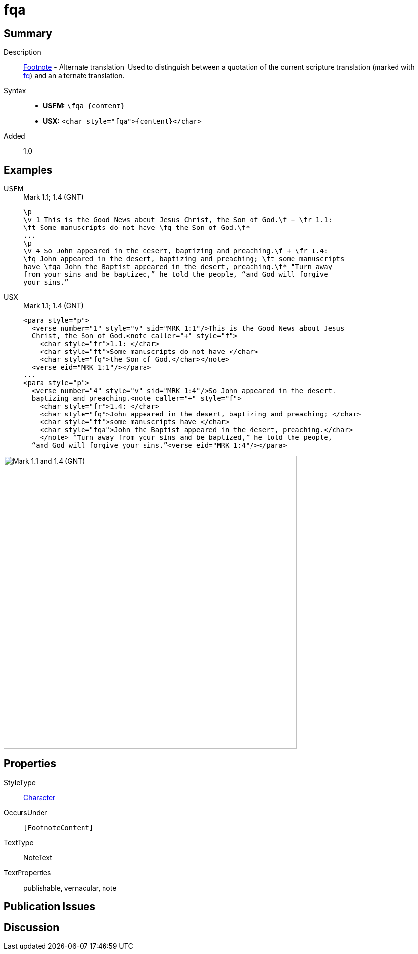 = fqa
:description: Footnote - Alternate translation
:url-repo: https://github.com/usfm-bible/tcdocs/blob/main/markers/char/fqa.adoc
:noindex:
ifndef::localdir[]
:source-highlighter: rouge
:localdir: ../
endif::[]
:imagesdir: {localdir}/images

// tag::public[]

== Summary

Description:: xref:note:footnote/index.adoc[Footnote] - Alternate translation. Used to distinguish between a quotation of the current scripture translation (marked with xref:char:notes/footnote/fq.adoc[fq]) and an alternate translation.
Syntax::
* *USFM:* `+\fqa_{content}+`
* *USX:* `+<char style="fqa">{content}</char>+`
// tag::spec[]
Added:: 1.0
// end::spec[]

== Examples

[tabs]
======
USFM::
+
.Mark 1.1; 1.4 (GNT)
[source#src-usfm-char-fqa_1,usfm,highlight=8]
----
\p
\v 1 This is the Good News about Jesus Christ, the Son of God.\f + \fr 1.1: 
\ft Some manuscripts do not have \fq the Son of God.\f*
...
\p
\v 4 So John appeared in the desert, baptizing and preaching.\f + \fr 1.4: 
\fq John appeared in the desert, baptizing and preaching; \ft some manuscripts 
have \fqa John the Baptist appeared in the desert, preaching.\f* “Turn away 
from your sins and be baptized,” he told the people, “and God will forgive 
your sins.”
----
USX::
+
.Mark 1.1; 1.4 (GNT)
[source#src-usx-char-fqa_1,xml,highlight=15]
----
<para style="p">
  <verse number="1" style="v" sid="MRK 1:1"/>This is the Good News about Jesus
  Christ, the Son of God.<note caller="+" style="f">
    <char style="fr">1.1: </char>
    <char style="ft">Some manuscripts do not have </char>
    <char style="fq">the Son of God.</char></note>
  <verse eid="MRK 1:1"/></para>
...
<para style="p">
  <verse number="4" style="v" sid="MRK 1:4"/>So John appeared in the desert,
  baptizing and preaching.<note caller="+" style="f">
    <char style="fr">1.4: </char>
    <char style="fq">John appeared in the desert, baptizing and preaching; </char>
    <char style="ft">some manuscripts have </char>
    <char style="fqa">John the Baptist appeared in the desert, preaching.</char>
    </note> “Turn away from your sins and be baptized,” he told the people, 
  “and God will forgive your sins.”<verse eid="MRK 1:4"/></para>
----
======

image::char/fqa_1.jpg[Mark 1.1 and 1.4 (GNT),600]

== Properties

StyleType:: xref:char:index.adoc[Character]
OccursUnder:: `[FootnoteContent]`
TextType:: NoteText
TextProperties:: publishable, vernacular, note

== Publication Issues

// end::public[]

== Discussion
